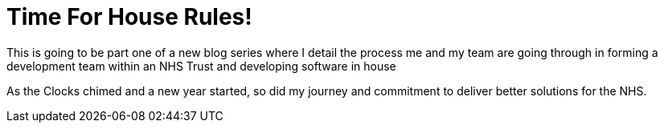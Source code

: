 # Time For House Rules!

This is going to be part one of a new blog series where I detail the process me and my team are going through in forming a development team within an NHS Trust and  developing software in house

As the Clocks chimed and a new year started, so did my journey and commitment to deliver better solutions for the NHS.




